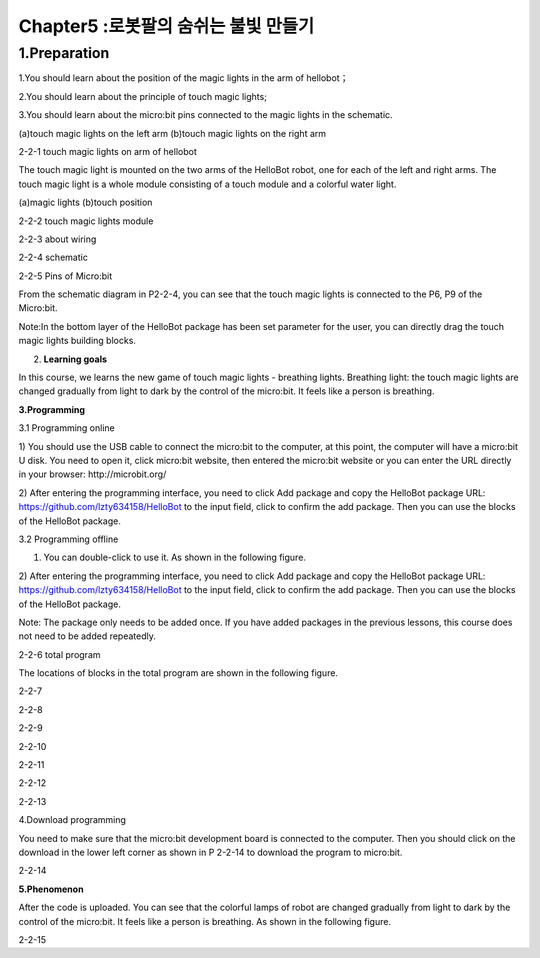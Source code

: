 Chapter5 :로봇팔의 숨쉬는 불빛 만들기
====================================================================

1.Preparation
-------------------

1.You should learn about the position of the magic lights in the arm of
hellobot；

2.You should learn about the principle of touch magic lights;

3.You should learn about the micro:bit pins connected to the magic
lights in the schematic.

|image0| |image1|

(a)touch magic lights on the left arm (b)touch magic lights on the right
arm |image2|

2-2-1 touch magic lights on arm of hellobot

The touch magic light is mounted on the two arms of the HelloBot robot,
one for each of the left and right arms. The touch magic light is a
whole module consisting of a touch module and a colorful water light.

|image3| |image4|

(a)magic lights (b)touch position

2-2-2 touch magic lights module

|image5|

2-2-3 about wiring

|image6|

2-2-4 schematic

|image7|

2-2-5 Pins of Micro:bit

From the schematic diagram in P2-2-4, you can see that the touch magic
lights is connected to the P6, P9 of the Micro:bit.

Note:In the bottom layer of the HelloBot package has been set parameter
for the user, you can directly drag the touch magic lights building
blocks.

2. **Learning goals**

In this course, we learns the new game of touch magic lights - breathing
lights. Breathing light: the touch magic lights are changed gradually
from light to dark by the control of the micro:bit. It feels like a
person is breathing.

**3.Programming**

3.1 Programming online

1) You should use the USB cable to connect the micro:bit to the
computer, at this point, the computer will have a micro:bit U disk. You
need to open it, click micro:bit website, then entered the micro:bit
website or you can enter the URL directly in your browser:
http://microbit.org/

2) After entering the programming interface, you need to click Add
package and copy the HelloBot package URL:
https://github.com/lzty634158/HelloBot to the input field, click to
confirm the add package. Then you can use the blocks of the HelloBot
package.

3.2 Programming offline

1) You can double-click to use it. As shown in the following figure.

|image8|

2) After entering the programming interface, you need to click Add
package and copy the HelloBot package URL:
https://github.com/lzty634158/HelloBot to the input field, click to
confirm the add package. Then you can use the blocks of the HelloBot
package.

Note: The package only needs to be added once. If you have added
packages in the previous lessons, this course does not need to be added
repeatedly.

|image9|

2-2-6 total program

The locations of blocks in the total program are shown in the following
figure.

|image10|

2-2-7

|image11|

2-2-8

|image12|

2-2-9

|image13|

2-2-10

|image14|

2-2-11

|image15|

2-2-12

|image16|

2-2-13

4.Download programming

You need to make sure that the micro:bit development board is connected
to the computer. Then you should click on the download in the lower left
corner as shown in P 2-2-14 to download the program to micro:bit.

|image17|

2-2-14

\ **5.Phenomenon**

After the code is uploaded. You can see that the colorful lamps of robot
are changed gradually from light to dark by the control of the
micro:bit. It feels like a person is breathing. As shown in the
following figure.

|image18| |image19|

|image20| |image21|

2-2-15

.. |image0| image:: ./chapter5/media/image1.png
   :width: 2.43611in
   :height: 1.98611in
.. |image1| image:: ./chapter5/media/image2.png
   :width: 2.69375in
   :height: 1.98264in
.. |image2| image:: ./chapter5/media/image3.png
   :width: 5.23958in
   :height: 5.11181in
.. |image3| image:: ./chapter5/media/image4.png
   :width: 2.20903in
   :height: 1.76736in
.. |image4| image:: ./chapter5/media/image5.png
   :width: 1.88681in
   :height: 1.78958in
.. |image5| image:: ./chapter5/media/image6.png
   :width: 5.19097in
   :height: 3.60903in
.. |image6| image:: ./chapter5/media/image7.png
   :width: 4.38472in
   :height: 1.60417in
.. |image7| image:: ./chapter5/media/image8.png
   :width: 5.76806in
   :height: 5.29028in
.. |image8| image:: ./chapter5/media/image9.png
   :width: 0.93472in
   :height: 0.79514in
.. |image9| image:: ./chapter5/media/image10.png
   :width: 5.76319in
   :height: 5.61111in
.. |image10| image:: ./chapter5/media/image11.png
   :width: 3.95625in
   :height: 4.25903in
.. |image11| image:: ./chapter5/media/image12.png
   :width: 5.30000in
   :height: 3.89028in
.. |image12| image:: ./chapter5/media/image13.png
   :width: 4.87153in
   :height: 4.16806in
.. |image13| image:: ./chapter5/media/image14.png
   :width: 4.81181in
   :height: 4.14861in
.. |image14| image:: ./chapter5/media/image15.png
   :width: 5.76806in
   :height: 3.45556in
.. |image15| image:: ./chapter5/media/image16.png
   :width: 5.33750in
   :height: 3.79653in
.. |image16| image:: ./chapter5/media/image17.png
   :width: 5.26042in
   :height: 4.36181in
.. |image17| image:: ./chapter5/media/image18.png
   :width: 5.76736in
   :height: 4.16319in
.. |image18| image:: ./chapter5/media/image19.png
   :width: 2.52500in
   :height: 2.28333in
.. |image19| image:: ./chapter5/media/image20.png
   :width: 2.51944in
   :height: 2.28333in
.. |image20| image:: ./chapter5/media/image21.png
   :width: 2.55833in
   :height: 2.24722in
.. |image21| image:: ./chapter5/media/image22.png
   :width: 2.51806in
   :height: 2.22986in
